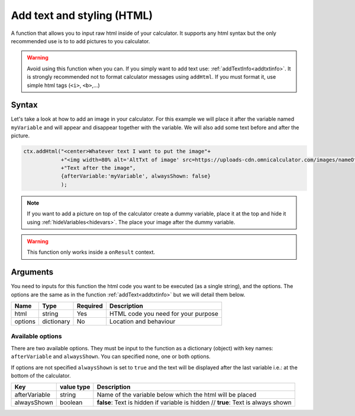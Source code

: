 .. _addhtml:

Add text and styling (HTML)
---------------------------

A function that allows you to input raw html inside of your calculator. It supports any html syntax but the only recommended use is to to add pictures to you calculator.

.. warning::

    Avoid using this function when you can. If you simply want to add text use: :ref:`addTextInfo<addtxtinfo>`. It is strongly recommended not to format calculator messages using ``addHtml``. If you must format it, use simple html tags (``<i>``, ``<b>``,...)

Syntax
~~~~~~

Let's take a look at how to add an image in your calculator. For this example we will place it after the variable named ``myVariable`` and will appear and disappear together with the variable. We will also add some text before and after the picture.

.. code-block:: javascript

    ctx.addHtml("<center>Whatever text I want to put the image"+
                +"<img width=80% alt='AltTxt of image' src=https://uploads-cdn.omnicalculator.com/images/nameOfImage.xxx></center>"+
                +"Text after the image",
                {afterVariable:'myVariable', alwaysShown: false}
                );

.. note::
    
    If you want to add a picture on top of the calculator create a dummy variable, place it at the top and hide it using :ref:`hideVariables<hidevars>`. The place your image after the dummy variable.

.. warning::

    This function only works inside a ``onResult`` context.


Arguments
~~~~~~~~~

You need to inputs for this function the html code you want to be executed (as a single string), and the options. The options are the same as in the function :ref:`addText<addtxtinfo>` but we will detail them below.

    
+---------+------------+----------+-------------------------------------+
| Name    | Type       | Required | Description                         |
+=========+============+==========+=====================================+
| html    | string     | Yes      | HTML code you need for your purpose |
+---------+------------+----------+-------------------------------------+
| options | dictionary | No       | Location and behaviour              |
+---------+------------+----------+-------------------------------------+

Available options
'''''''''''''''''

There are two available options. They must be input to the function as a dictionary (object) with key names: ``afterVariable`` and ``alwaysShown``. You can specified none, one or both options.

If options are not specified ``alwaysShown`` is set to ``true`` and the text will be displayed after the last variable i.e.: at the bottom of the calculator.

    
+---------------+------------+----------------------------------------------------------+
| Key           | value type | Description                                              |
+===============+============+==========================================================+
| afterVariable | string     | Name of the variable below which the html will be placed |
+---------------+------------+----------------------------------------------------------+
| alwaysShown   | boolean    | **false**: Text is hidden if variable is hidden //       |
|               |            | **true**: Text is always shown                           |
+---------------+------------+----------------------------------------------------------+

